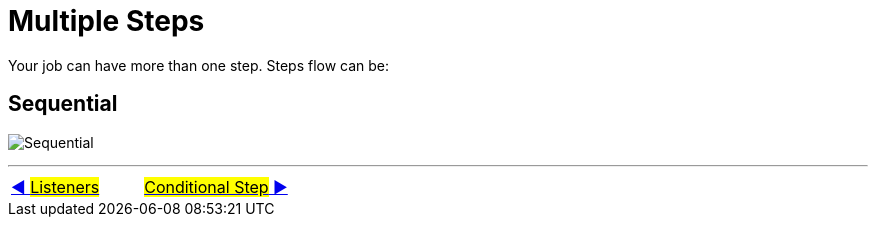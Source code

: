 = Multiple Steps

Your job can have more than one step.
Steps flow can be:

== Sequential
image:../images/flow_sequential.png[Sequential]


'''

|===
| link:09_Listeners.adoc[◀️ #Listeners#] &nbsp;&nbsp;&nbsp;&nbsp;&nbsp;&nbsp;&nbsp;&nbsp; link:11_MultipleSteps_Conditional.adoc[#Conditional Step# ▶️]
|===